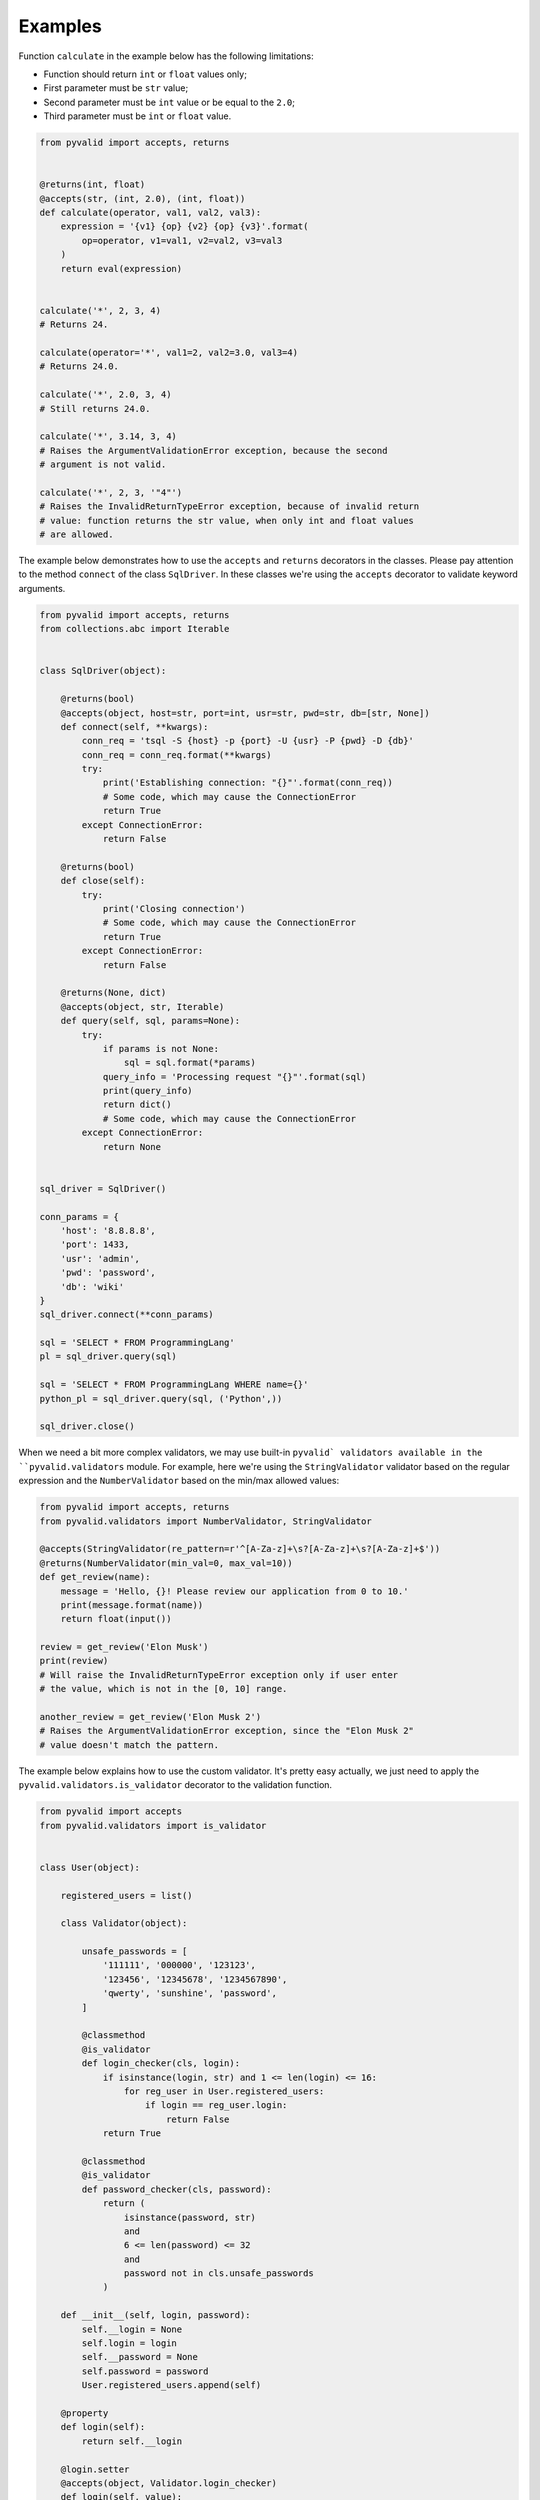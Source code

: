 Examples
--------

Function ``calculate`` in the example below has the following limitations:

* Function should return ``int`` or ``float`` values only;
* First parameter must be ``str`` value;
* Second parameter must be ``int`` value or be equal to the ``2.0``;
* Third parameter must be ``int`` or ``float`` value.

.. code-block:: python

    from pyvalid import accepts, returns


    @returns(int, float)
    @accepts(str, (int, 2.0), (int, float))
    def calculate(operator, val1, val2, val3):
        expression = '{v1} {op} {v2} {op} {v3}'.format(
            op=operator, v1=val1, v2=val2, v3=val3
        )
        return eval(expression)


    calculate('*', 2, 3, 4)
    # Returns 24.

    calculate(operator='*', val1=2, val2=3.0, val3=4)
    # Returns 24.0.

    calculate('*', 2.0, 3, 4)
    # Still returns 24.0.

    calculate('*', 3.14, 3, 4)
    # Raises the ArgumentValidationError exception, because the second
    # argument is not valid.

    calculate('*', 2, 3, '"4"')
    # Raises the InvalidReturnTypeError exception, because of invalid return
    # value: function returns the str value, when only int and float values
    # are allowed.


The example below demonstrates how to use the ``accepts`` and ``returns``
decorators in the classes. Please pay attention to the method ``connect`` of
the class ``SqlDriver``. In these classes we're using the ``accepts``
decorator to validate keyword arguments.

.. code-block:: python

    from pyvalid import accepts, returns
    from collections.abc import Iterable


    class SqlDriver(object):

        @returns(bool)
        @accepts(object, host=str, port=int, usr=str, pwd=str, db=[str, None])
        def connect(self, **kwargs):
            conn_req = 'tsql -S {host} -p {port} -U {usr} -P {pwd} -D {db}'
            conn_req = conn_req.format(**kwargs)
            try:
                print('Establishing connection: "{}"'.format(conn_req))
                # Some code, which may cause the ConnectionError
                return True
            except ConnectionError:
                return False

        @returns(bool)
        def close(self):
            try:
                print('Closing connection')
                # Some code, which may cause the ConnectionError
                return True
            except ConnectionError:
                return False

        @returns(None, dict)
        @accepts(object, str, Iterable)
        def query(self, sql, params=None):
            try:
                if params is not None:
                    sql = sql.format(*params)
                query_info = 'Processing request "{}"'.format(sql)
                print(query_info)
                return dict()
                # Some code, which may cause the ConnectionError
            except ConnectionError:
                return None


    sql_driver = SqlDriver()

    conn_params = {
        'host': '8.8.8.8',
        'port': 1433,
        'usr': 'admin',
        'pwd': 'password',
        'db': 'wiki'
    }
    sql_driver.connect(**conn_params)

    sql = 'SELECT * FROM ProgrammingLang'
    pl = sql_driver.query(sql)

    sql = 'SELECT * FROM ProgrammingLang WHERE name={}'
    python_pl = sql_driver.query(sql, ('Python',))

    sql_driver.close()


When we need a bit more complex validators, we may use built-in ``pyvalid`
validators available in the ``pyvalid.validators`` module.
For example, here we're using the ``StringValidator`` validator based on the
regular expression and the ``NumberValidator`` based on the min/max allowed
values:

.. code-block:: python

    from pyvalid import accepts, returns
    from pyvalid.validators import NumberValidator, StringValidator

    @accepts(StringValidator(re_pattern=r'^[A-Za-z]+\s?[A-Za-z]+\s?[A-Za-z]+$'))
    @returns(NumberValidator(min_val=0, max_val=10))
    def get_review(name):
        message = 'Hello, {}! Please review our application from 0 to 10.'
        print(message.format(name))
        return float(input())

    review = get_review('Elon Musk')
    print(review)
    # Will raise the InvalidReturnTypeError exception only if user enter
    # the value, which is not in the [0, 10] range.

    another_review = get_review('Elon Musk 2')
    # Raises the ArgumentValidationError exception, since the "Elon Musk 2"
    # value doesn't match the pattern.


The example below explains how to use the custom validator. It's pretty
easy actually, we just need to apply the ``pyvalid.validators.is_validator``
decorator to the validation function.

.. code-block:: python

    from pyvalid import accepts
    from pyvalid.validators import is_validator


    class User(object):

        registered_users = list()

        class Validator(object):

            unsafe_passwords = [
                '111111', '000000', '123123',
                '123456', '12345678', '1234567890',
                'qwerty', 'sunshine', 'password',
            ]

            @classmethod
            @is_validator
            def login_checker(cls, login):
                if isinstance(login, str) and 1 <= len(login) <= 16:
                    for reg_user in User.registered_users:
                        if login == reg_user.login:
                            return False
                return True

            @classmethod
            @is_validator
            def password_checker(cls, password):
                return (
                    isinstance(password, str)
                    and
                    6 <= len(password) <= 32
                    and
                    password not in cls.unsafe_passwords
                )

        def __init__(self, login, password):
            self.__login = None
            self.login = login
            self.__password = None
            self.password = password
            User.registered_users.append(self)

        @property
        def login(self):
            return self.__login

        @login.setter
        @accepts(object, Validator.login_checker)
        def login(self, value):
            self.__login = value

        @property
        def password(self):
            return self.__password

        @password.setter
        @accepts(object, Validator.password_checker)
        def password(self, value):
            self.__password = value


    user = User('admin', 'Str0ng_P@ssw0rd!')

    print(user.login, user.password)
    # Outputs: "admin Str0ng_P@ssw0rd!"

    user.password = 'qwerty'
    # Raises the ArgumentValidationError exception, because the 
    # User.Validator.password_checker method returns False.

    user = User('admin', 'An0ther_Str0ng_P@ssw0rd!')
    # Raises the ArgumentValidationError exception, because the
    # User.Validator.login_checker method returns False.


